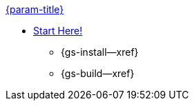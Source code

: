 .xref:objc:quickstart.adoc[{param-title}]
// tag::get-started[]
* xref:{gs-prereqs--page}[Start Here!]
// tag::start[]
** {gs-install--xref}
// end::start[]
** {gs-build--xref}
// end::get-started[]
